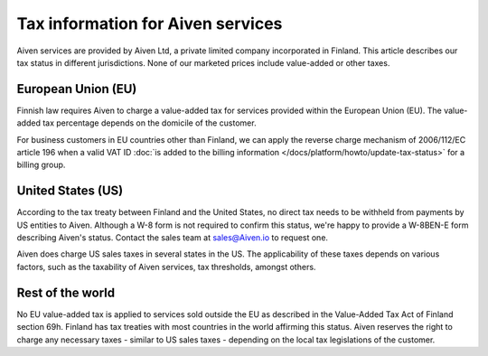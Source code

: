 Tax information for Aiven services
====================================

Aiven services are provided by Aiven Ltd, a private limited company incorporated in Finland. This article describes our tax status in different jurisdictions. None of our marketed prices include value-added or other taxes.

European Union (EU)
-------------------

Finnish law requires Aiven to charge a value-added tax for services provided within the European Union (EU). The value-added tax percentage depends on the domicile of the customer.

For business customers in EU countries other than Finland, we can apply the reverse charge mechanism of 2006/112/EC article 196 when a valid VAT ID :doc:`is added to the billing information </docs/platform/howto/update-tax-status>` for a billing group.

United States (US)
-------------------

According to the tax treaty between Finland and the United States, no direct tax needs to be withheld from payments by US entities to Aiven. Although a W-8 form is not required to confirm this status, we're happy to provide a W-8BEN-E form describing Aiven's status. Contact the sales team at sales@Aiven.io to request one. 

Aiven does charge US sales taxes in several states in the US. The applicability of these taxes depends on various factors, such as the taxability of Aiven services, tax thresholds, amongst others.

Rest of the world
------------------

No EU value-added tax is applied to services sold outside the EU as described in the Value-Added Tax Act of Finland section 69h. Finland has tax treaties with most countries in the world affirming this status. Aiven reserves the right to charge any necessary taxes - similar to US sales taxes - depending on the local tax legislations of the customer.
